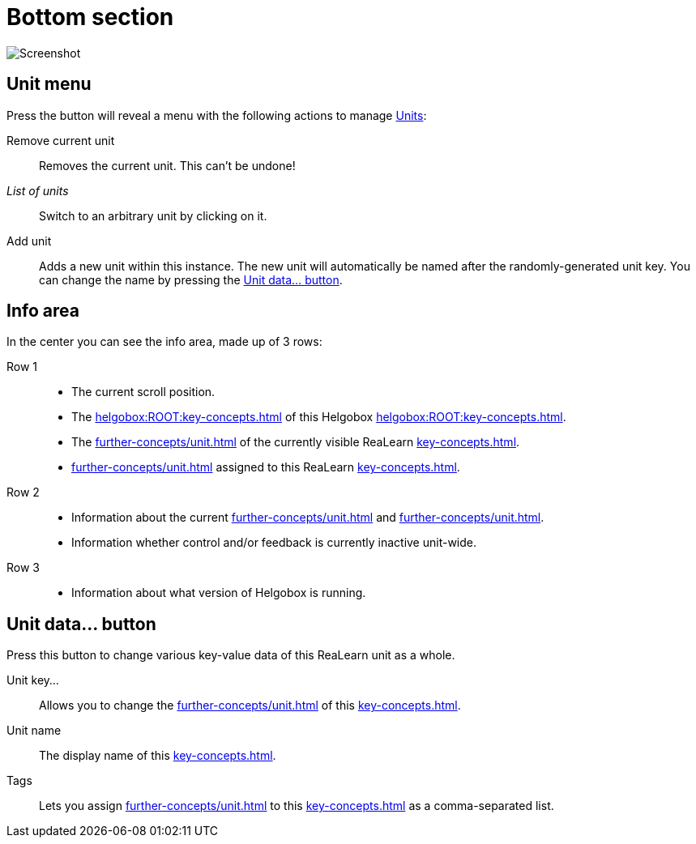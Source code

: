= Bottom section

image:realearn/screenshots/main-panel-bottom.png[Screenshot]

== Unit menu

Press the button will reveal a menu with the following actions to manage xref:key-concepts.adoc#unit[Units]:

Remove current unit:: Removes the current unit.
This can't be undone!
_List of units_:: Switch to an arbitrary unit by clicking on it.
Add unit:: Adds a new unit within this instance.
The new unit will automatically be named after the randomly-generated unit key.
You can change the name by pressing the <<set-unit-data>>.

== Info area

In the center you can see the info area, made up of 3 rows:

Row 1::
* The current scroll position.
* The xref:helgobox:ROOT:key-concepts.adoc#instance-id[] of this Helgobox xref:helgobox:ROOT:key-concepts.adoc#instance[].
* The xref:further-concepts/unit.adoc#unit-key[] of the currently visible ReaLearn xref:key-concepts.adoc#unit[].
* xref:further-concepts/unit.adoc#unit-tag[] assigned to this ReaLearn xref:key-concepts.adoc#unit[].

Row 2::
* Information about the current xref:further-concepts/unit.adoc#unit-track[] and xref:further-concepts/unit.adoc#unit-fx[].
* Information whether control and/or feedback is currently inactive unit-wide.

Row 3::
* Information about what version of Helgobox is running.

[[set-unit-data]]
== Unit data… button

Press this button to change various key-value data of this ReaLearn unit as a whole.

Unit key…:: Allows you to change the xref:further-concepts/unit.adoc#unit-key[] of this xref:key-concepts.adoc#unit[].
Unit name:: The display name of this xref:key-concepts.adoc#unit[].
Tags:: Lets you assign xref:further-concepts/unit.adoc#unit-tag[] to this xref:key-concepts.adoc#unit[] as a comma-separated list.
